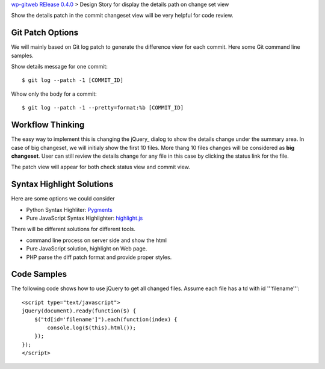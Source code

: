 `wp-gitweb RElease 0.4.0 <wp-gitweb-release-0.4.0.rst>`_ > 
Design Story for display the details path on change set view

Show the details patch in the commit changeset view will
be very helpful for code review.

Git Patch Options
-----------------

We will mainly based on Git log patch to generate 
the difference view for each commit.
Here some Git command line samples. 

Show details message for one commit::

  $ git log --patch -1 [COMMIT_ID]

Whow only the body for a commit::

  $ git log --patch -1 --pretty=format:%b [COMMIT_ID]

Workflow Thinking
-----------------

The easy way to implement this is changing the jQuery_ dialog
to show the details change under the summary area.
In case of big changeset, we will initialy show the first 10 files.
More thang 10 files changes will be considered as **big changeset**.
User can still review the details change for any file in this case
by clicking the status link for the file.

The patch view will appear for both check status view and
commit view.

Syntax Highlight Solutions
--------------------------

Here are some options we could consider

- Python Syntax Highliter: Pygments_
- Pure JavaScript Syntax Highlighter: highlight.js_

There will be different solutions for different tools.

- command line process on server side and show the html
- Pure JavaScript solution, highlight on Web page.
- PHP parse the diff patch format and provide proper styles.

Code Samples
------------

The following code shows how to use jQuery to get all changed files.
Assume each file has a td with id '''filename'''::

  <script type="text/javascript">
  jQuery(document).ready(function($) {
      $("td[id='filename']").each(function(index) {
          console.log($(this).html());
      });
  });
  </script>

.. _Pygments: http://pygments.org/
.. _highlight.js: https://highlightjs.org/
